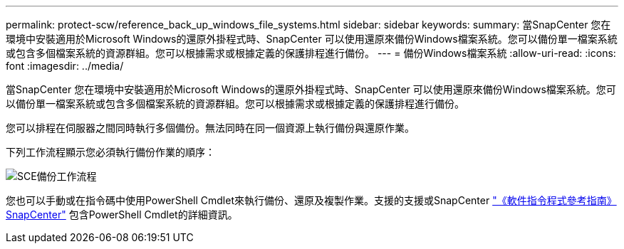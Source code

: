 ---
permalink: protect-scw/reference_back_up_windows_file_systems.html 
sidebar: sidebar 
keywords:  
summary: 當SnapCenter 您在環境中安裝適用於Microsoft Windows的還原外掛程式時、SnapCenter 可以使用還原來備份Windows檔案系統。您可以備份單一檔案系統或包含多個檔案系統的資源群組。您可以根據需求或根據定義的保護排程進行備份。 
---
= 備份Windows檔案系統
:allow-uri-read: 
:icons: font
:imagesdir: ../media/


[role="lead"]
當SnapCenter 您在環境中安裝適用於Microsoft Windows的還原外掛程式時、SnapCenter 可以使用還原來備份Windows檔案系統。您可以備份單一檔案系統或包含多個檔案系統的資源群組。您可以根據需求或根據定義的保護排程進行備份。

您可以排程在伺服器之間同時執行多個備份。無法同時在同一個資源上執行備份與還原作業。

下列工作流程顯示您必須執行備份作業的順序：

image::../media/sce_backup_workflow.gif[SCE備份工作流程]

您也可以手動或在指令碼中使用PowerShell Cmdlet來執行備份、還原及複製作業。支援的支援或SnapCenter https://library.netapp.com/ecm/ecm_download_file/ECMLP2883300["《軟件指令程式參考指南》SnapCenter"^] 包含PowerShell Cmdlet的詳細資訊。
